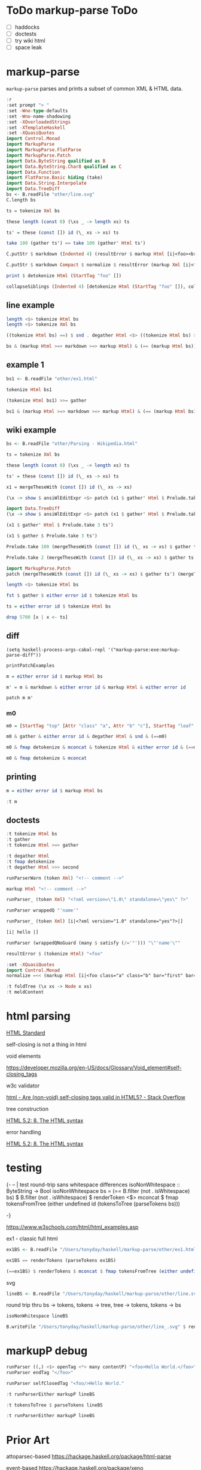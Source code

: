 
* ToDo markup-parse ToDo

  - [ ] haddocks
  - [ ] doctests
  - [ ] try wiki html
  - [ ] space leak

* markup-parse

[[https://hackage.haskell.org/package/markup-parse][https://img.shields.io/hackage/v/markup-parse.svg]]
[[https://github.com/tonyday567/markup-parse/actions?query=workflow%3Ahaskell-ci][https://github.com/tonyday567/markup-parse/workflows/haskell-ci/badge.svg]]

~markup-parse~ parses and prints a subset of common XML & HTML data.

#+begin_src haskell :results output
:r
:set prompt "> "
:set -Wno-type-defaults
:set -Wno-name-shadowing
:set -XOverloadedStrings
:set -XTemplateHaskell
:set -XQuasiQuotes
import Control.Monad
import MarkupParse
import MarkupParse.FlatParse
import MarkupParse.Patch
import Data.ByteString qualified as B
import Data.ByteString.Char8 qualified as C
import Data.Function
import FlatParse.Basic hiding (take)
import Data.String.Interpolate
import Data.TreeDiff
bs <- B.readFile "other/line.svg"
C.length bs
#+end_src

#+RESULTS:
: [2 of 3] Compiling MarkupParse      ( src/MarkupParse.hs, interpreted ) [Source file changed]
: Ok, three modules loaded.
: >
: 7554

#+begin_src haskell :results output
ts = tokenize Xml bs
#+end_src

#+begin_src haskell :results output
these length (const 0) (\xs _ -> length xs) ts
#+end_src

#+RESULTS:
: 1

#+begin_src haskell :results output
ts' = these (const []) id (\_ xs -> xs) ts
#+end_src

#+RESULTS:

#+begin_src haskell :results output
take 100 (gather ts') == take 100 (gather' Html ts')
#+end_src

#+RESULTS:
#+begin_example
<interactive>:212:1: error:
    Ambiguous occurrence ‘take’
    It could refer to
       either ‘Prelude.take’,
              imported from ‘Prelude’ at src/MarkupParse.hs:65:1-33
              (and originally defined in ‘GHC.List’)
           or ‘FlatParse.Basic.take’,
              imported from ‘FlatParse.Basic’
              (and originally defined in ‘FlatParse.Basic.Base’)

<interactive>:212:26: error:
    Ambiguous occurrence ‘take’
    It could refer to
       either ‘Prelude.take’,
              imported from ‘Prelude’ at src/MarkupParse.hs:65:1-33
              (and originally defined in ‘GHC.List’)
           or ‘FlatParse.Basic.take’,
              imported from ‘FlatParse.Basic’
              (and originally defined in ‘FlatParse.Basic.Base’)
#+end_example



#+begin_src haskell :results output
C.putStr $ markdown (Indented 4) (resultError $ markup Html [i|<foo><br></foo>|])
#+end_src

#+begin_src haskell :results output
C.putStr $ markdown Compact $ normalize $ resultError (markup Xml [i|<foo class="a" class="b" bar="first" bar="last"/>|])
#+end_src


#+RESULTS:

#+begin_src haskell :results output
print $ detokenize Html (StartTag "foo" [])
#+end_src

#+begin_src haskell :results output
collapseSiblings (Indented 4) [detokenize Html (StartTag "foo" []), collapseChildren (Indented 4) [detokenize Html (StartTag "br" [])], detokenize Html (EndTag "foo")]
#+end_src

#+RESULTS:
: <foo>\n    <br>\n\n</foo>\n

** line example

#+begin_src haskell :results output
length <$> tokenize Html bs
length <$> tokenize Xml bs
#+end_src

#+RESULTS:
: Right 232
: Right 232

#+begin_src haskell :results output
((tokenize Html bs) ==) $ snd . degather Html <$> ((tokenize Html bs) >>= gather)
#+end_src

#+RESULTS:
: True

#+begin_src haskell :results output
bs & (markup Html >=> markdown >=> markup Html) & (== (markup Html bs))
#+end_src

#+RESULTS:
: True

** example 1

#+begin_src haskell :results output
bs1 <- B.readFile "other/ex1.html"
#+end_src

#+RESULTS:

#+begin_src haskell :results output
tokenize Html bs1
#+end_src

#+RESULTS:
: Right [Doctype "DOCTYPE html",Content "\n",StartTag "html" [],Content "\n",StartTag "body" [],Content "\n\n",StartTag "h1" [],Content "My First Heading",EndTag "h1",Content "\n\n",StartTag "p" [],Content "My first paragraph.",EndTag "p",Content "\n\n",EndTag "body",Content "\n",EndTag "html",Content "\n"]

#+begin_src haskell :results output
(tokenize Html bs1) >>= gather
#+end_src

#+RESULTS:
: Right [Node {rootLabel = Doctype "DOCTYPE html", subForest = []},Node {rootLabel = Content "\n", subForest = []},Node {rootLabel = StartTag "html" [], subForest = [Node {rootLabel = Content "\n", subForest = []},Node {rootLabel = StartTag "body" [], subForest = [Node {rootLabel = Content "\n\n", subForest = []},Node {rootLabel = StartTag "h1" [], subForest = [Node {rootLabel = Content "My First Heading", subForest = []}]},Node {rootLabel = Content "\n\n", subForest = []},Node {rootLabel = StartTag "p" [], subForest = [Node {rootLabel = Content "My first paragraph.", subForest = []}]},Node {rootLabel = Content "\n\n", subForest = []}]},Node {rootLabel = Content "\n", subForest = []}]},Node {rootLabel = Content "\n", subForest = []}]

#+begin_src haskell :results output
bs1 & (markup Html >=> markdown >=> markup Html) & (== (markup Html bs1))
#+end_src

#+RESULTS:
: True

** wiki example

#+begin_src haskell :results output
bs <- B.readFile "other/Parsing - Wikipedia.html"
#+end_src

#+RESULTS:

#+begin_src haskell :results output
ts = tokenize Xml bs
#+end_src

#+RESULTS:

#+begin_src haskell :results output
these length (const 0) (\xs _ -> length xs) ts
#+end_src

#+RESULTS:
: 1

#+begin_src haskell :results output
ts' = these (const []) id (\_ xs -> xs) ts
#+end_src

#+RESULTS:

#+begin_src haskell :results output
x1 = mergeTheseWith (const []) id (\_ xs -> xs)
#+end_src

#+RESULTS:

#+begin_src haskell :results output
(\x -> show $ ansiWlEditExpr <$> patch (x1 $ gather' Html $ Prelude.take x ts') (x1 $ gather (Prelude.take x ts'))) 1000
#+end_src


#+begin_src haskell :results output
import Data.TreeDiff
(\x -> show $ ansiWlEditExpr <$> patch (x1 $ gather' Html $ Prelude.take x ts') (x1 $ gather (Prelude.take x ts'))) 1000
#+end_src

#+RESULTS:
: Nothing

#+begin_src haskell :results output
(x1 $ gather' Html $ Prelude.take 3 ts')
#+end_src

#+RESULTS:
: [Node {rootLabel = Doctype "DOCTYPE html", subForest = []},Node {rootLabel = Content "\n", subForest = []},Node {rootLabel = StartTag "html" [Attr "class" "client-nojs vector-feature-language-in-header-enabled vector-feature-language-in-main-page-header-disabled vector-feature-sticky-header-disabled vector-feature-page-tools-pinned-disabled vector-feature-toc-pinned-enabled vector-feature-main-menu-pinned-disabled vector-feature-limited-width-enabled vector-feature-limited-width-content-enabled vector-feature-zebra-design-disabled",Attr "lang" "en",Attr "dir" "ltr"], subForest = []}]

#+begin_src haskell :results output
(x1 $ gather $ Prelude.take 3 ts')
#+end_src

#+RESULTS:
: [Node {rootLabel = Doctype "DOCTYPE html", subForest = []},Node {rootLabel = Content "\n", subForest = []},Node {rootLabel = StartTag "html" [Attr "class" "client-nojs vector-feature-language-in-header-enabled vector-feature-language-in-main-page-header-disabled vector-feature-sticky-header-disabled vector-feature-page-tools-pinned-disabled vector-feature-toc-pinned-enabled vector-feature-main-menu-pinned-disabled vector-feature-limited-width-enabled vector-feature-limited-width-content-enabled vector-feature-zebra-design-disabled",Attr "lang" "en",Attr "dir" "ltr"], subForest = []}]

#+begin_src haskell :results output
Prelude.take 100 (mergeTheseWith (const []) id (\_ xs -> xs) $ gather ts') == Prelude.take 100 (mergeTheseWith (const []) id (\_ xs -> xs) $ gather' Html ts')
#+end_src

#+RESULTS:
: False

#+begin_src haskell :results output
Prelude.take 2 (mergeTheseWith (const []) id (\_ xs -> xs) $ gather ts')
#+end_src

#+RESULTS:
: [Node {rootLabel = Doctype "DOCTYPE html", subForest = []},Node {rootLabel = Content "\n", subForest = []}]


#+begin_src haskell :results output
import MarkupParse.Patch
patch (mergeTheseWith (const []) id (\_ xs -> xs) $ gather ts') (mergeTheseWith (const []) id (\_ xs -> xs) $ gather' Html ts')
#+end_src



#+begin_src haskell :results output
length <$> tokenize Html bs
#+end_src

#+RESULTS:
: Right 5701

#+begin_src haskell :results output
fst $ gather $ either error id $ tokenize Html bs
#+end_src

#+RESULTS:
: []

#+begin_src haskell :results output
ts = either error id $ tokenize Html bs
#+end_src

#+RESULTS:

#+begin_src haskell :results output
drop 5700 [x | x <- ts]
#+end_src

#+RESULTS:
: [EndTag "html"]


** diff

#+begin_src elisp
(setq haskell-process-args-cabal-repl '("markup-parse:exe:markup-parse-diff"))
#+end_src

#+RESULTS:
| markup-parse:exe:markup-parse-diff |

#+begin_src haskell :results output
printPatchExamples
#+end_src

#+RESULTS:
#+begin_example
"change an attribute name"
Markup {markupTree = [Node (StartTag [Attr -"class" +"classx"])]}
"change an attribute value"
Markup {markupTree = [Node (StartTag [Attr -"a" +"b"])]}
"delete an attribute"
Markup {markupTree = [Node (StartTag [-Attr "b" "c"])]}
"insert an attribute"
Markup {markupTree = [Node (StartTag [+Attr "d" "e"])]}
"change a tag"
Markup {markupTree = [Node (StartTag -"top" +"newtop")]}
"change a markup leaf"
Markup {markupTree = [Node [Node (StartTag -"leaf" +"newleaf")]]}
"delete a leaf"
Markup {markupTree = [Node [-Node (StartTag "leaf" []) []]]}
"insert a leaf"
Markup {markupTree = [Node [+Node (StartTag "newleaf" []) []]]}
"insert attribute"
Markup {markupTree = [Node [Node (StartTag [+Attr "class" "a", +Attr "b" "c"])]]}
"modify content"
Markup {markupTree = [Node [Node (Content -"text" +"textual content")]]}
"deep leaf insertion"
Markup {markupTree = [Node [Node [+Node (StartTag "newdeepleaf" []) []]]]}
#+end_example

#+begin_src haskell :results output
m = either error id $ markup Html bs

#+end_src

#+RESULTS:


#+begin_src haskell :results output
m' = m & markdown & either error id & markup Html & either error id
#+end_src

#+RESULTS:

#+begin_src haskell :results output
patch m m'
#+end_src

#+RESULTS:
: Nothing



*** m0

#+begin_src haskell :results output
m0 = [StartTag "top" [Attr "class" "a", Attr "b" "c"], StartTag "leaf" [], EndTag "leaf", Content "text", EndTag "top"]
#+end_src

#+RESULTS:

#+begin_src haskell :results output
m0 & gather & either error id & degather Html & snd & (==m0)
#+end_src

#+RESULTS:
: True

#+begin_src haskell :results output
m0 & fmap detokenize & mconcat & tokenize Html & either error id & (==m0)
#+end_src

#+RESULTS:
: True

#+begin_src haskell :results output
m0 & fmap detokenize & mconcat
#+end_src

#+RESULTS:
: <top class=\"a\" b=\"c\"><leaf></leaf>text</top>

** printing

#+begin_src haskell :results output
m = either error id $ markup Html bs
#+end_src

#+begin_src haskell :results output
:t m
#+end_src

#+RESULTS:
: m :: Markup

** doctests

#+begin_src haskell :results output
:t tokenize Html bs
:t gather
:t tokenize Html >=> gather
#+end_src

#+RESULTS:
: tokenize Html bs :: These [MarkupWarning] [Token]
: gather :: [Token] -
: These [MarkupWarning] [Tree Token]
: tokenize Html >=
: gather
:   :: ByteString -
: These [MarkupWarning] [Tree Token]

#+begin_src haskell :results output
:t degather Html
:t fmap detokenize
:t degather Html >>> second
#+end_src

#+RESULTS:
: degather Html :: [Tree Token] -
: These [MarkupWarning] [Token]
: fmap detokenize :: Functor f =
: f Token -
: f ByteString

#+begin_src haskell :results output
runParserWarn (token Xml) "<!-- comment -->"
#+end_src

#+RESULTS:
: That (Comment " comment ")

#+begin_src haskell :results output
markup Html "<!-- comment -->"
#+end_src

#+RESULTS:
: That (Markup {standard = Html, markupTree = [Node {rootLabel = Comment " comment ", subForest = []}]})

#+begin_src haskell :results output
runParser_ (token Xml) "<?xml version=\"1.0\" standalone=\"yes\" ?>"
#+end_src

#+RESULTS:
: Decl "xml version=\"1.0\" standalone=\"yes\" "

#+begin_src haskell :results output
runParser wrappedQ "'name'"
#+end_src

#+begin_src haskell :results output
runParser_ (token Xml) [i|<?xml version="1.0" standalone="yes"?>|]
#+end_src

#+RESULTS:
: <interactive>:37:40: error: [GHC-58481] parse error on input ‘=’

#+begin_src haskell :results output
[i| hello |]
#+end_src

#+RESULTS:
: <interactive>:43:11: error: [GHC-58481] parse error on input ‘|]’

#+begin_src haskell :results output
runParser (wrappedQNoGuard (many $ satisfy (/='"'))) "\"'name'\""
#+end_src

#+begin_src haskell :results output
resultError $ (tokenize Html) "<foo"
#+end_src

#+RESULTS:
: *** Exception: MarkupParser (ParserLeftover "<foo")
:
: CallStack (from HasCallStack):
:   error, called at src/MarkupParse.hs:106:65 in markup-parse-0.0.0.1-inplace:MarkupParse

#+begin_src haskell :results output
:set -XQuasiQuotes
import Control.Monad
normalize =<< (markup Html [i|<foo class="a" class="b" bar="first" bar="last">|])
#+end_src

#+RESULTS:
: *** Exception: Prelude.undefined
: CallStack (from HasCallStack):
:   undefined, called at src/MarkupParse.hs:160:3 in markup-parse-0.0.0.1-inplace:MarkupParse

#+begin_src haskell :results output
:t foldTree (\x xs -> Node x xs)
:t meldContent
#+end_src

#+RESULTS:
: foldTree (\x xs -
: Node x xs) :: Tree a -
: Tree a
: meldContent :: [Token] -
: [Token]

* html parsing

[[https://html.spec.whatwg.org/multipage/syntax.html#elements-2:void-elements-2][HTML Standard]]

self-closing is not a thing in html

void elements

https://developer.mozilla.org/en-US/docs/Glossary/Void_element#self-closing_tags

w3c validator

[[https://stackoverflow.com/questions/3558119/are-non-void-self-closing-tags-valid-in-html5][html - Are (non-void) self-closing tags valid in HTML5? - Stack Overflow]]

tree construction

[[https://www.w3.org/TR/2017/REC-html52-20171214/syntax.html#tree-construction][HTML 5.2: 8. The HTML syntax]]

error handling

[[https://www.w3.org/TR/2017/REC-html52-20171214/syntax.html#an-introduction-to-error-handling-and-strange-cases-in-the-parser][HTML 5.2: 8. The HTML syntax]]

* testing

{-
-- | test round-trip sans whitespace differences
isoNonWhitespace :: ByteString -> Bool
isoNonWhitespace bs = (== B.filter (not . isWhitespace) bs) $ B.filter (not . isWhitespace) $ renderToken <$> mconcat $ fmap tokensFromTree (either undefined id (tokensToTree (parseTokens bs)))

-}

#+RESULTS:

https://www.w3schools.com/html/html_examples.asp

ex1 - classic full html

#+begin_src haskell :results output
ex1BS <- B.readFile "/Users/tonyday/haskell/markup-parse/other/ex1.html"
#+end_src

#+RESULTS:
#+begin_src haskell :results output
isoNonWhitespace ex1BS
#+end_src

#+RESULTS:
: True


#+begin_src haskell :results output
ex1BS == renderTokens (parseTokens ex1BS)
#+end_src

#+RESULTS:
: True

#+begin_src haskell :results output
(==ex1BS) $ renderTokens $ mconcat $ fmap tokensFromTree (either undefined id (tokensToTree (parseTokens ex1BS)))
#+end_src

#+RESULTS:
: True

svg

#+begin_src haskell :results output
lineBS <- B.readFile "/Users/tonyday/haskell/markup-parse/other/line.svg"
#+end_src

#+RESULTS:

round trip thru bs -> tokens, tokens -> tree, tree -> tokens, tokens -> bs

#+begin_src haskell :results output
isoNonWhitespace lineBS
#+end_src


#+RESULTS:
: True

#+begin_src haskell :results output
B.writeFile "/Users/tonyday/haskell/markup-parse/other/line_.svg" $ renderTokens $ mconcat $ fmap tokensFromTree (either undefined id (tokensToTree (parseTokens lineBS)))

#+end_src

#+RESULTS:

* markupP debug

#+begin_src haskell :results output
runParser ((,) <$> openTag <*> many contentP) "<foo>Hello World.</foo>"
runParser endTag "</foo>"
#+end_src

#+RESULTS:
: OK (("foo",[]),[Content "Hello World."]) "</foo>"
: OK "foo" ""


#+begin_src haskell :results output
runParser selfClosedTag "<foo/>Hello World."
#+end_src

#+RESULTS:
: OK (Markup {tag = "foo", atts = Attributes {attMap = fromList []}, contents = []}) "Hello World."

#+begin_src haskell :results output
:t runParserEither markupP lineBS
#+end_src

#+RESULTS:
: runParserEither markupP lineBS :: Either String Markup

#+begin_src haskell :results output
:t tokensToTree $ parseTokens lineBS
#+end_src

#+RESULTS:
: tokensToTree $ parseTokens lineBS
:   :: Either ByteString [Tree MarkupParse.Html.Token]

#+begin_src haskell :results output
:t runParserEither markupP lineBS
#+end_src

#+RESULTS:
: runParserEither markupP lineBS :: Either String Markup
* Prior Art

attoparsec-based
https://hackage.haskell.org/package/html-parse

event-based
https://hackage.haskell.org/package/xeno

parsec-based
https://hackage.haskell.org/package/XMLParser

https://hackage.haskell.org/package/hexml
